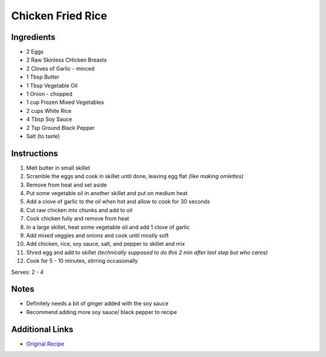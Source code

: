 Chicken Fried Rice
==================

Ingredients
-----------

* 2 Eggs
* 2 Raw Skinless CHicken Breasts
* 2 Cloves of Garlic - minced
* 1 Tbsp Butter
* 1 Tbsp Vegetable Oil
* 1 Onion - chopped
* 1 cup Frozen Mixed Vegetables
* 2 cups White Rice
* 4 Tbsp Soy Sauce
* 2 Tsp Ground Black Pepper
* Salt (to taste)

Instructions
------------

#. Melt butter in small skillet
#. Scramble the eggs and cook in skillet until done, leaving egg flat *(like making omlettes)*
#. Remove from heat and set aside
#. Put some vegetable oil in another skillet and put on medium heat
#. Add a clove of garlic to the oil when hot and allow to cook for 30 seconds
#. Cut raw chicken into chunks and add to oil
#. Cook chicken fully and remove from heat
#. In a large skillet, heat some vegetable oil and add 1 clove of garlic
#. Add mixed veggies and onions and cook until mostly soft
#. Add chicken, rice, soy sauce, salt, and pepper to skillet and mix
#. Shred egg and add to skillet *(technically supposed to do this 2 min after last step but who cares)*
#. Cook for 5 - 10 minutes, stirring occasionally


Serves: 2 - 4

Notes
-----

* Definitely needs a bit of ginger added with the soy sauce
* Recommend adding more soy sauce/ black pepper to recipe

Additional Links
----------------

* `Original Recipe <http://allrecipes.com/recipe/16954/chinese-chicken-fried-rice-ii/>`__

